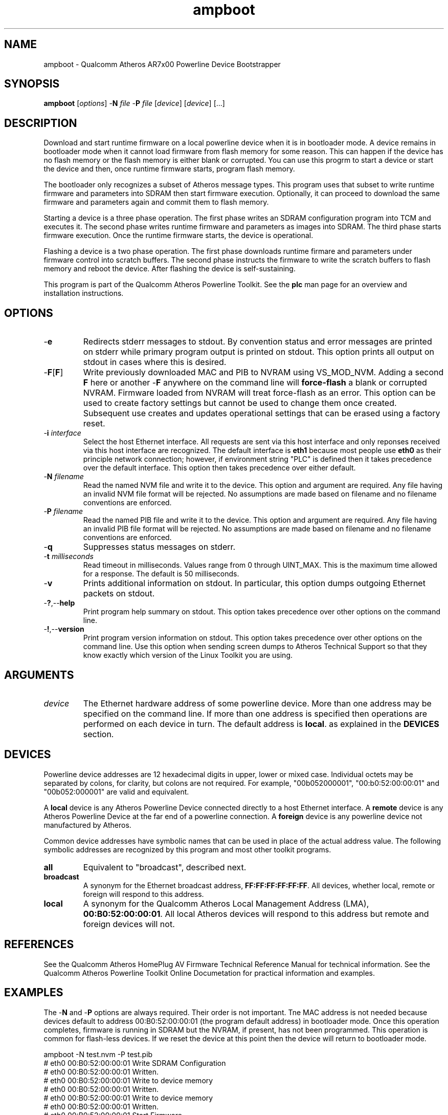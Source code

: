 .TH ampboot 7 "June 2012" "plc-utils-2.1.1" "Qualcomm Atheros Powerline Toolkit"
.SH NAME
ampboot - Qualcomm Atheros AR7x00 Powerline Device Bootstrapper
.SH SYNOPSIS
.BR ampboot
.RI [ options ] 
.RB - N 
.IR file 
.RB - P 
.IR file
.RI [ device ]
.RI [ device ]
[...]
.SH DESCRIPTION
Download and start runtime firmware on a local powerline device when it is in bootloader mode. A device remains in bootloader mode when it cannot load firmware from flash memory for some reason. This can happen if the device has no flash memory or the flash memory is either blank or corrupted. You can use this progrm to start a device or start the device and then, once runtime firmware starts, program flash memory.
.PP
The bootloader only recognizes a subset of Atheros message types. This program uses that subset to write runtime firmware and parameters into SDRAM then start firmware execution. Optionally, it can proceed to download the same firmware and parameters again and commit them to flash memory.
.PP
Starting a device is a three phase operation. The first phase writes an SDRAM configuration program into TCM and executes it. The second phase writes runtime firmware and parameters as images into SDRAM. The third phase starts firmware execution. Once the runtime firmware starts, the device is operational. 
.PP
Flashing a device is a two phase operation. The first phase downloads runtime firmare and parameters under firmware control into scratch buffers. The second phase instructs the firmware to write the scratch buffers to flash memory and reboot the device. After flashing the device is self-sustaining. 
.PP
This program is part of the Qualcomm Atheros Powerline Toolkit. See the \fBplc\fR man page for an overview and installation instructions. 
.SH OPTIONS
.TP
.RB - e
Redirects stderr messages to stdout. By convention status and error messages are printed on stderr while primary program output is printed on stdout. This option prints all output on stdout in cases where this is desired.
.TP
.RB - F [ F ]
Write previously downloaded MAC and PIB to NVRAM using VS_MOD_NVM. Adding a second \fBF\fR here or another -\fBF\fR anywhere on the command line will \fBforce-flash\fR a blank or corrupted NVRAM. Firmware loaded from NVRAM will treat force-flash as an error. This option can be used to create factory settings but cannot be used to change them once created. Subsequent use creates and updates operational settings that can be erased using a factory reset.
.TP
-\fB\i \fIinterface\fR
Select the host Ethernet interface. All requests are sent via this host interface and only reponses received via this host interface are recognized. The default interface is \fBeth1\fR because most people use \fBeth0\fR as their principle network connection; however, if environment string "PLC" is defined then it takes precedence over the default interface. This option then takes precedence over either default.
.TP 
-\fBN \fIfilename\fR
Read the named NVM file and write it to the device. This option and argument are required. Any file having an invalid NVM file format will be rejected. No assumptions are made based on filename and no filename conventions are enforced.
.TP
-\fBP \fIfilename\fR
Read the named PIB file and write it to the device. This option and argument are required. Any file having an invalid PIB file format will be rejected. No assumptions are made based on filename and no filename conventions are enforced.
.TP
.RB - q
Suppresses status messages on stderr. 
.TP
-\fBt \fImilliseconds\fR
Read timeout in milliseconds. Values range from 0 through UINT_MAX. This is the maximum time allowed for a response. The default is 50 milliseconds.
.TP
.RB - v
Prints additional information on stdout. In particular, this option dumps outgoing Ethernet packets on stdout.
.TP
.RB - ? ,-- help
Print program help summary on stdout. This option takes precedence over other options on the command line. 
.TP
.RB - ! ,-- version
Print program version information on stdout. This option takes precedence over other options on the command line. Use this option when sending screen dumps to Atheros Technical Support so that they know exactly which version of the Linux Toolkit you are using.
.SH ARGUMENTS
.TP
.IR device
The Ethernet hardware address of some powerline device. More than one address may be specified on the command line. If more than one address is specified then operations are performed on each device in turn. The default address is \fBlocal\fR. as explained in the \fBDEVICES\fR section.
.SH DEVICES
Powerline device addresses are 12 hexadecimal digits in upper, lower or mixed case. Individual octets may be separated by colons, for clarity, but colons are not required. For example, "00b052000001", "00:b0:52:00:00:01" and "00b052:000001" are valid and equivalent.
.PP
A \fBlocal\fR device is any Atheros Powerline Device connected directly to a host Ethernet interface. A \fBremote\fR device is any Atheros Powerline Device at the far end of a powerline connection. A \fBforeign\fR device is any powerline device not manufactured by Atheros.
.PP
Common device addresses have symbolic names that can be used in place of the actual address value. The following symbolic addresses are recognized by this program and most other toolkit programs. 
.TP
.BR all
Equivalent to "broadcast", described next.
.TP
.BR broadcast
A synonym for the Ethernet broadcast address, \fBFF:FF:FF:FF:FF:FF\fR. All devices, whether local, remote or foreign will respond to this address.
.TP
.BR local
A synonym for the Qualcomm Atheros Local Management Address (LMA), \fB00:B0:52:00:00:01\fR. All local Atheros devices will respond to this address but remote and foreign devices will not. 
.SH REFERENCES
See the Qualcomm Atheros HomePlug AV Firmware Technical Reference Manual for technical information. See the Qualcomm Atheros Powerline Toolkit Online Documetation for practical information and examples.
.SH EXAMPLES
The -\fBN\fR and -\fBP\fR options are always required. Their order is not important. Tne MAC address is not needed because devices default to address 00:B0:52:00:00:01 (the program default address) in bootloader mode. Once this operation completes, firmware is running in SDRAM but the NVRAM, if present, has not been programmed. This operation is common for flash-less devices. If we reset the device at this point then the device will return to bootloader mode.
.PP
   ampboot -N test.nvm -P test.pib
   # eth0 00:B0:52:00:00:01 Write SDRAM Configuration
   # eth0 00:B0:52:00:00:01 Written.
   # eth0 00:B0:52:00:00:01 Write to device memory
   # eth0 00:B0:52:00:00:01 Written.
   # eth0 00:B0:52:00:00:01 Write to device memory
   # eth0 00:B0:52:00:00:01 Written.
   # eth0 00:B0:52:00:00:01 Start Firmware
   # eth0 00:B0:52:00:00:01 Started.
.PP
The next example does the same thing but performs the extra steps needed to program NVRAM. It first downloads the firmware image from file \fBtest.nvm\fR and the parameter block image from file \fBtest.pib\fR using VS_WR_MEM then starts firmware execution using VS_ST_MAC. Once runtime firmware has started, it downloads the same firmware image and parameter block image (again) using VS_WR_MOD and commits them to NVRAM using VS_MOD_NVM. 
.PP
   ampboot -N test.nvm -P test.pib -F
   # eth0 00:B0:52:00:00:01 Write SDRAM Configuration
   # eth0 00:B0:52:00:00:01 Written.
   # eth0 00:B0:52:00:00:01 Write to device memory
   # eth0 00:B0:52:00:00:01 Written.
   # eth0 00:B0:52:00:00:01 Write to device memory
   # eth0 00:B0:52:00:00:01 Written.
   # eth0 00:B0:52:00:00:01 Start Firmware
   # eth0 00:B0:52:00:00:01 Started.
   # eth0 00:B0:52:00:00:01 Write MAC as module
   # eth0 00:B0:52:00:00:01 Written.
   # eth0 00:B0:52:00:00:01 Write PIB as module
   # eth0 00:B0:52:00:00:01 Written.
   # eth0 00:B0:52:00:00:01 Flash Device
   # eth0 00:B0:52:00:00:01 Flashed.
.SH DISCLAIMER
Atheros HomePlug AV Vendor Specific Management Message structure and content is proprietary to Qualcomm Atheros, Ocala FL USA. Consequently, public information may not be available. Qualcomm Atheros reserves the right to modify message structure and content in future firmware releases without any obligation to notify or compensate users of this program.
.SH SEE ALSO
.BR plc ( 7 ), 
.BR amptool ( 7 ), 
.BR chknvm ( 7 ), 
.BR chkpib ( 7 ), 
.BR modpib ( 7 ) 
.SH CREDITS
 Charles Maier <charles.maier@qca.qualcomm.com>
